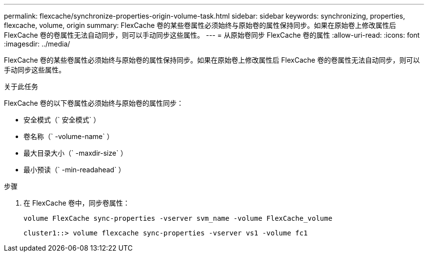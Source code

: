 ---
permalink: flexcache/synchronize-properties-origin-volume-task.html 
sidebar: sidebar 
keywords: synchronizing, properties, flexcache, volume, origin 
summary: FlexCache 卷的某些卷属性必须始终与原始卷的属性保持同步。如果在原始卷上修改属性后 FlexCache 卷的卷属性无法自动同步，则可以手动同步这些属性。 
---
= 从原始卷同步 FlexCache 卷的属性
:allow-uri-read: 
:icons: font
:imagesdir: ../media/


[role="lead"]
FlexCache 卷的某些卷属性必须始终与原始卷的属性保持同步。如果在原始卷上修改属性后 FlexCache 卷的卷属性无法自动同步，则可以手动同步这些属性。

.关于此任务
FlexCache 卷的以下卷属性必须始终与原始卷的属性同步：

* 安全模式（` 安全模式` ）
* 卷名称（` -volume-name` ）
* 最大目录大小（` -maxdir-size` ）
* 最小预读（` -min-readahead` ）


.步骤
. 在 FlexCache 卷中，同步卷属性：
+
`volume FlexCache sync-properties -vserver svm_name -volume FlexCache_volume`

+
[listing]
----
cluster1::> volume flexcache sync-properties -vserver vs1 -volume fc1
----

